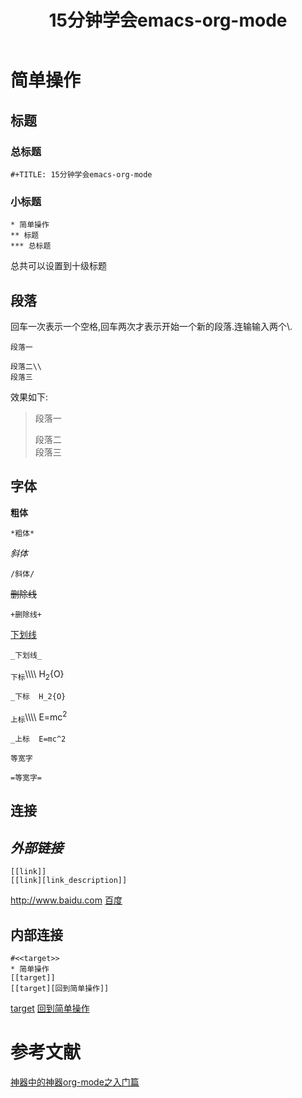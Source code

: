 #+TITLE: 15分钟学会emacs-org-mode

<<target>>
* 简单操作

** 标题

*** 总标题

#+BEGIN_EXAMPLE
   #+TITLE: 15分钟学会emacs-org-mode
#+END_EXAMPLE

*** 小标题

#+BEGIN_EXAMPLE
* 简单操作
** 标题
*** 总标题
#+END_EXAMPLE
总共可以设置到十级标题

** 段落
回车一次表示一个空格,回车两次才表示开始一个新的段落.连输输入两个\\表示一个空格.

#+BEGIN_EXAMPLE
段落一

段落二\\
段落三
#+END_EXAMPLE

效果如下:

#+BEGIN_QUOTE
段落一

段落二\\
段落三
#+END_QUOTE

** 字体

*粗体*
#+BEGIN_EXAMPLE
*粗体*
#+END_EXAMPLE
/斜体/
#+BEGIN_EXAMPLE
/斜体/
#+END_EXAMPLE
+删除线+
#+BEGIN_EXAMPLE
+删除线+
#+END_EXAMPLE
_下划线_
#+BEGIN_EXAMPLE
_下划线_
#+END_EXAMPLE
_下标\\\\  H_2{O}
#+BEGIN_EXAMPLE
_下标  H_2{O}
#+END_EXAMPLE
_上标\\\\  E=mc^2
#+BEGIN_EXAMPLE
_上标  E=mc^2
#+END_EXAMPLE
=等宽字=
#+BEGIN_EXAMPLE
=等宽字=
#+END_EXAMPLE

** 连接
** [[外部链接]]
#+BEGIN_EXAMPLE
[[link]]
[[link][link_description]]
#+END_EXAMPLE
[[http://www.baidu.com]]
[[http://www.baidu.com][百度]]
** 内部连接
#+BEGIN_EXAMPLE
#<<target>>
* 简单操作
[[target]]
[[target][回到简单操作]]
#+END_EXAMPLE
[[target]]
[[target][回到简单操作]]

* 参考文献
[[http://www.cnblogs.com/qlwy/archive/2012/06/15/2551034.html][神器中的神器org-mode之入门篇]]
